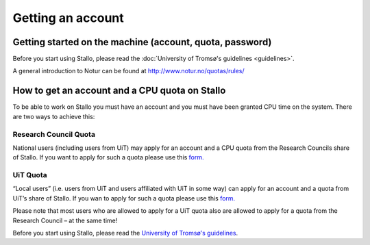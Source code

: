 
==================
Getting an account
==================

Getting started on the machine (account, quota, password)
=========================================================

Before you start using Stallo, please read the :doc:`University of Tromsø's guidelines <guidelines>`.

A general introduction to Notur can be found at
`http://www.notur.no/quotas/rules/ <http://www.notur.no/quotas/rules/>`_
                                  
How to get an account and a CPU quota on Stallo
===============================================

To be able to work on Stallo you must have an account and you must have
been granted CPU time on the system. There are two ways to achieve this:

Research Council Quota
------------------------

National users (including users from UiT) may apply for an account and
a CPU quota from the Research Councils share of Stallo. If you want to
apply for such a quota please use this `form.  <http://www.notur.no/quotas/apply>`_

UiT Quota
-----------

“Local users” (i.e. users from UiT and users affiliated with UiT in some way) can apply for an account and
a quota from UiT’s share of Stallo. If you wan to apply for such a quota
please use this `form. <http://uit.no/ansatte/organisasjon/artikkel?p_document_id=299809&p_dimension_id=88223&p_menu=49281>`_

Please note that most users who are allowed to apply for a UiT quota
also are allowed to apply for a quota from the Research Council –
at the same time!

Before you start using Stallo, please read the `University of
Tromsø's guidelines <guidelines>`_.

.. vim:ft=rst
